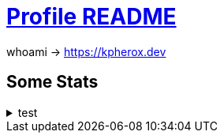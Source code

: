 = https://docs.github.com/en/account-and-profile/setting-up-and-managing-your-github-profile/customizing-your-profile/managing-your-profile-readme[Profile README]

whoami -> https://kpherox.dev

== Some Stats
++++
<details>
<summary>test</summary>
++++

=== https://github.com/ryo-ma/github-profile-trophy[GitHub Profile Trophy]
+++++
<picture>
  <source media="(prefers-color-scheme: dark)" srcset="https://github-profile-trophy.vercel.app/?username=kphrx&theme=darkhub&no-bg=true&no-frame=true&column=4">
  <source media="(prefers-color-scheme: light)" srcset="https://github-profile-trophy.vercel.app/?username=kphrx&theme=flat&no-bg=true&no-frame=true&column=4">
  <img alt="github-profile-trophy" src="https://github-profile-trophy.vercel.app/?username=kphrx&theme=flat&no-bg=true&no-frame=true&column=4">
</picture>
+++++

=== https://github.com/denvercoder1/github-readme-streak-stats[GitHub Readme Streak Stats]
+++++
<picture>
  <source media="(prefers-color-scheme: dark)" srcset="https://streak-stats.demolab.com/?user=kphrx&theme=dark&background=transparent&hide_border=true&date_format=%5BY-%5Dm-d">
  <source media="(prefers-color-scheme: light)" srcset="https://streak-stats.demolab.com/?user=kphrx&background=transparent&hide_border=true">
  <img alt="github-profile-trophy" src="https://streak-stats.demolab.com/?user=kphrx&background=transparent&hide_border=true">
</picture>
+++++

=== https://github.com/jstrieb/github-stats[GitHub Stats Visualization]
+++++
<picture>
  <source media="(prefers-color-scheme: dark)" srcset="https://raw.githubusercontent.com/kphrx/github-stats/master/generated/overview.svg#gh-dark-mode-only">
  <source media="(prefers-color-scheme: light)" srcset="https://raw.githubusercontent.com/kphrx/github-stats/master/generated/overview.svg#gh-light-mode-only">
  <img alt="github-stats overview" src="https://raw.githubusercontent.com/kphrx/github-stats/master/generated/overview.svg">
</picture>
<picture>
  <source media="(prefers-color-scheme: dark)" srcset="https://raw.githubusercontent.com/kphrx/github-stats/master/generated/languages.svg#gh-dark-mode-only">
  <source media="(prefers-color-scheme: light)" srcset="https://raw.githubusercontent.com/kphrx/github-stats/master/generated/languages.svg#gh-light-mode-only">
  <img alt="github-stats languages" src="https://raw.githubusercontent.com/kphrx/github-stats/master/generated/languages.svg">
</picture>
+++++

=== https://github.com/anuraghazra/github-readme-stats[GitHub Readme Stats]
+++++
<picture>
  <source media="(prefers-color-scheme: dark)" srcset="https://github-readme-stats-kphrx.vercel.app/api?username=kphrx&theme=github_dark&border_color=41454b&icon_color=8b949e&bg_color=00000000&&card_width=360&layout=compact&show_icons=true&count_private=true">
  <source media="(prefers-color-scheme: light)" srcset="https://github-readme-stats-kphrx.vercel.app/api?username=kphrx&icon_color=586069&bg_color=00000000&card_width=360&layout=compact&show_icons=true&count_private=true">
  <img alt="github-readme-stats" src="https://github-readme-stats-kphrx.vercel.app/api?username=kphrx&icon_color=586069&bg_color=00000000&card_width=360&layout=compact&show_icons=true&count_private=true">
</picture>
<picture>
  <source media="(prefers-color-scheme: dark)" srcset="https://github-readme-stats-kphrx.vercel.app/api/top-langs?username=kphrx&theme=github_dark&border_color=41454b&bg_color=00000000&card_width=310&layout=compact&langs_count=10&p=0.3&q=0.5&exclude_repo=pleroma%2Cpleroma-fe%2Cnetlify-410%2CMBSSpotlights%2CTheDesk%2CTheDesk-Vue%2Cgithub-stats">
  <source media="(prefers-color-scheme: light)" srcset="https://github-readme-stats-kphrx.vercel.app/api/top-langs?username=kphrx&bg_color=00000000&card_width=310&layout=compact&langs_count=10&p=0.3&q=0.4&exclude_repo=pleroma%2Cpleroma-fe%2Cnetlify-410%2CMBSSpotlights%2CTheDesk%2CTheDesk-Vue%2Cgithub-stats">
  <img alt="github-readme-stats top-langs" src="https://github-readme-stats-kphrx.vercel.app/api/top-langs?username=kphrx&bg_color=00000000&card_width=310&layout=compact&langs_count=10&p=0.3&q=0.4&exclude_repo=pleroma%2Cpleroma-fe%2Cnetlify-410%2CMBSSpotlights%2CTheDesk%2CTheDesk-Vue%2Cgithub-stats">
</picture>
+++++

==== https://wakatime.com/@kphrx[Wakatime]
+++++
<picture>
  <source media="(prefers-color-scheme: dark)" srcset="https://github-readme-stats.vercel.app/api/wakatime?username=kphrx&theme=github_dark&border_color=41454b&bg_color=00000000&layout=compact&langs_count=8&range=last_7_days">
  <source media="(prefers-color-scheme: light)" srcset="https://github-readme-stats.vercel.app/api/wakatime?username=kphrx&bg_color=00000000&layout=compact&langs_count=8&range=last_7_days">
  <img alt="github-readme-stats wakatime" src="https://github-readme-stats.vercel.app/api/wakatime?username=kphrx&bg_color=00000000&layout=compact&langs_count=8&range=last_7_days">
</picture>
+++++

++++
</details>
++++

